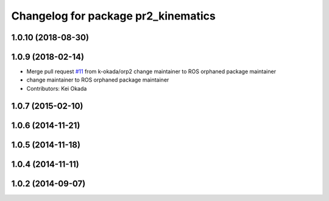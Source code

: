 ^^^^^^^^^^^^^^^^^^^^^^^^^^^^^^^^^^^^
Changelog for package pr2_kinematics
^^^^^^^^^^^^^^^^^^^^^^^^^^^^^^^^^^^^

1.0.10 (2018-08-30)
-------------------

1.0.9 (2018-02-14)
------------------
* Merge pull request `#11 <https://github.com/pr2/pr2_kinematics/issues/11>`_ from k-okada/orp2
  change maintainer to ROS orphaned package maintainer
* change maintainer to ROS orphaned package maintainer
* Contributors: Kei Okada

1.0.7 (2015-02-10)
------------------

1.0.6 (2014-11-21)
------------------

1.0.5 (2014-11-18)
------------------

1.0.4 (2014-11-11)
------------------

1.0.2 (2014-09-07)
------------------
